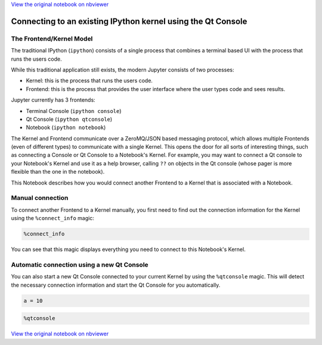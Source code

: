
`View the original notebook on nbviewer <http://nbviewer.jupyter.org/github/jupyter/notebook/blob/master/docs/source/examples/Notebook/Connecting%20with%20the%20Qt%20Console.ipynb>`__

Connecting to an existing IPython kernel using the Qt Console
=============================================================

The Frontend/Kernel Model
-------------------------

The traditional IPython (``ipython``) consists of a single process that
combines a terminal based UI with the process that runs the users code.

While this traditional application still exists, the modern Jupyter
consists of two processes:

-  Kernel: this is the process that runs the users code.
-  Frontend: this is the process that provides the user interface where
   the user types code and sees results.

Jupyter currently has 3 frontends:

-  Terminal Console (``ipython console``)
-  Qt Console (``ipython qtconsole``)
-  Notebook (``ipython notebook``)

The Kernel and Frontend communicate over a ZeroMQ/JSON based messaging
protocol, which allows multiple Frontends (even of different types) to
communicate with a single Kernel. This opens the door for all sorts of
interesting things, such as connecting a Console or Qt Console to a
Notebook's Kernel. For example, you may want to connect a Qt console to
your Notebook's Kernel and use it as a help browser, calling ``??`` on
objects in the Qt console (whose pager is more flexible than the one in
the notebook).

This Notebook describes how you would connect another Frontend to a
Kernel that is associated with a Notebook.

Manual connection
-----------------

To connect another Frontend to a Kernel manually, you first need to find
out the connection information for the Kernel using the
``%connect_info`` magic:

.. code:: python

    %connect_info

You can see that this magic displays everything you need to connect to
this Notebook's Kernel.

Automatic connection using a new Qt Console
-------------------------------------------

You can also start a new Qt Console connected to your current Kernel by
using the ``%qtconsole`` magic. This will detect the necessary
connection information and start the Qt Console for you automatically.

.. code:: python

    a = 10

.. code:: python

    %qtconsole

`View the original notebook on nbviewer <http://nbviewer.jupyter.org/github/jupyter/notebook/blob/master/docs/source/examples/Notebook/Connecting%20with%20the%20Qt%20Console.ipynb>`__
